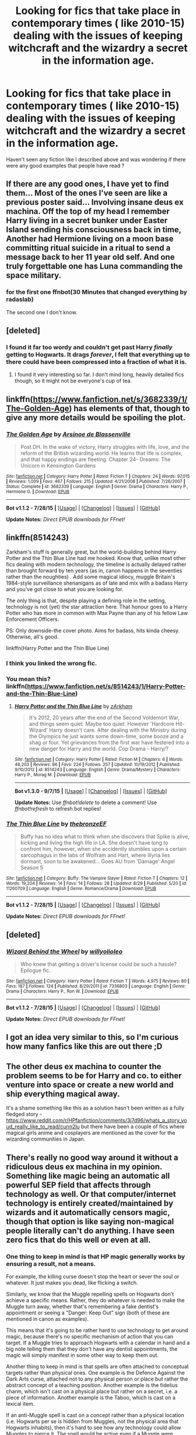 #+TITLE: Looking for fics that take place in contemporary times ( like 2010-15) dealing with the issues of keeping witchcraft and the wizardry a secret in the information age.

* Looking for fics that take place in contemporary times ( like 2010-15) dealing with the issues of keeping witchcraft and the wizardry a secret in the information age.
:PROPERTIES:
:Author: nesteajuicebox
:Score: 9
:DateUnix: 1441496418.0
:DateShort: 2015-Sep-06
:FlairText: Request
:END:
Haven't seen any fiction like I described above and was wondering if there were any good examples that people have read ?


** If there are any good ones, I have yet to find them... Most of the ones I've seen are like a previous poster said... Involving insane deus ex machina. Off the top of my head I remember Harry living in a secret bunker under Easter Island sending his consciousness back in time, Another had Hermione living on a moon base committing ritual suicide in a ritual to send a message back to her 11 year old self. And one truly forgettable one has Luna commanding the space military.
:PROPERTIES:
:Author: PsychoCelloChica
:Score: 6
:DateUnix: 1441506551.0
:DateShort: 2015-Sep-06
:END:

*** for the first one ffnbot(30 Minutes that changed everything by radaslab)

The second one I don't know.
:PROPERTIES:
:Author: StuxCrystal
:Score: 1
:DateUnix: 1441627608.0
:DateShort: 2015-Sep-07
:END:


** [deleted]
:PROPERTIES:
:Score: 4
:DateUnix: 1441508764.0
:DateShort: 2015-Sep-06
:END:

*** I found it far too wordy and couldn't get past Harry /finally/ getting to Hogwarts. It drags /forever/, I felt that everything up to there could have been compressed into a fraction of what it is.
:PROPERTIES:
:Author: tusing
:Score: 3
:DateUnix: 1441565328.0
:DateShort: 2015-Sep-06
:END:

**** I found it very interesting so far. I don't mind long, heavily detailed fics though, so it might not be everyone's cup of tea.
:PROPERTIES:
:Score: 1
:DateUnix: 1441566134.0
:DateShort: 2015-Sep-06
:END:


** linkffn([[https://www.fanfiction.net/s/3682339/1/The-Golden-Age]]) has elements of that, though to give any more details would be spoiling the plot.
:PROPERTIES:
:Author: turbinicarpus
:Score: 3
:DateUnix: 1441544617.0
:DateShort: 2015-Sep-06
:END:

*** [[http://www.fanfiction.net/s/3682339/1/][*/The Golden Age/*]] by [[https://www.fanfiction.net/u/352534/Arsinoe-de-Blassenville][/Arsinoe de Blassenville/]]

#+begin_quote
  Post DH. In the wake of victory, Harry struggles with life, love, and the reform of the British wizarding world. He learns that life is complex, and that happy endings are fleeting. Chapter 24- Dreams: The Unicorn in Kensington Gardens
#+end_quote

^{/Site/: [[http://www.fanfiction.net/][fanfiction.net]] *|* /Category/: Harry Potter *|* /Rated/: Fiction T *|* /Chapters/: 24 *|* /Words/: 97,015 *|* /Reviews/: 1,009 *|* /Favs/: 467 *|* /Follows/: 215 *|* /Updated/: 4/21/2008 *|* /Published/: 7/26/2007 *|* /Status/: Complete *|* /id/: 3682339 *|* /Language/: English *|* /Genre/: Drama *|* /Characters/: Harry P., Hermione G. *|* /Download/: [[http://www.p0ody-files.com/ff_to_ebook/mobile/makeEpub.php?id=3682339][EPUB]]}

--------------

*Bot v1.1.2 - 7/28/15* *|* [[[https://github.com/tusing/reddit-ffn-bot/wiki/Usage][Usage]]] | [[[https://github.com/tusing/reddit-ffn-bot/wiki/Changelog][Changelog]]] | [[[https://github.com/tusing/reddit-ffn-bot/issues/][Issues]]] | [[[https://github.com/tusing/reddit-ffn-bot/][GitHub]]]

*Update Notes:* /Direct EPUB downloads for FFnet!/
:PROPERTIES:
:Author: FanfictionBot
:Score: 1
:DateUnix: 1441544648.0
:DateShort: 2015-Sep-06
:END:


** linkffn(8514243)

Zarkham's stuff is generally great, but the world-building behind Harry Potter and the Thin Blue Line had me hooked. Know that, unlike most other fics dealing with modern technology, the timeline is actually delayed rather than brought forward by ten years (as in, canon happens in the seventies rather than the noughties) . Add some magical idiocy, muggle Britain's 1984-style surveillance shenanigans as of late and mix with a badass Harry and you've got close to what you are looking for.

The only thing is that, despite playing a defining role in the setting, technology is not (yet) the star attraction here. That honour goes to a Harry Potter who has more in common with Max Payne than any of his fellow Law Enforcement Officers.

PS: Only downside-the cover photo. Aims for badass, hits kinda cheesy. Otherwise, all's good.

linkffn(Harry Potter and the Thin Blue Line)
:PROPERTIES:
:Author: darklooshkin
:Score: 2
:DateUnix: 1441520880.0
:DateShort: 2015-Sep-06
:END:

*** I think you linked the wrong fic.
:PROPERTIES:
:Author: -Oc-
:Score: 2
:DateUnix: 1441621300.0
:DateShort: 2015-Sep-07
:END:


*** You mean this? linkffn([[https://www.fanfiction.net/s/8514243/1/Harry-Potter-and-the-Thin-Blue-Line]])
:PROPERTIES:
:Score: 2
:DateUnix: 1441724883.0
:DateShort: 2015-Sep-08
:END:

**** [[http://www.fanfiction.net/s/8514243/1/][*/Harry Potter and the Thin Blue Line/*]] by [[https://www.fanfiction.net/u/2290086/zArkham][/zArkham/]]

#+begin_quote
  It's 2012, 20 years after the end of the Second Voldemort War, and things seem quiet. Maybe too quiet. However 'Hardcore Hit-Wizard' Harry doesn't care. After dealing with the Ministry during the Olympics he just wants some down-time, some booze and a shag or four. Yet grievances from the first war have festered into a new danger for Harry and the world. Cop Drama - Harry/?
#+end_quote

^{/Site/: [[http://www.fanfiction.net/][fanfiction.net]] *|* /Category/: Harry Potter *|* /Rated/: Fiction M *|* /Chapters/: 6 *|* /Words/: 48,203 *|* /Reviews/: 86 *|* /Favs/: 224 *|* /Follows/: 257 *|* /Updated/: 10/19/2012 *|* /Published/: 9/10/2012 *|* /id/: 8514243 *|* /Language/: English *|* /Genre/: Drama/Mystery *|* /Characters/: Harry P., Morag M. *|* /Download/: [[http://www.p0ody-files.com/ff_to_ebook/mobile/makeEpub.php?id=8514243][EPUB]]}

--------------

*Bot v1.3.0 - 9/7/15* *|* [[[https://github.com/tusing/reddit-ffn-bot/wiki/Usage][Usage]]] | [[[https://github.com/tusing/reddit-ffn-bot/wiki/Changelog][Changelog]]] | [[[https://github.com/tusing/reddit-ffn-bot/issues/][Issues]]] | [[[https://github.com/tusing/reddit-ffn-bot/][GitHub]]]

*Update Notes:* Use /ffnbot!delete/ to delete a comment! Use /ffnbot!refresh/ to refresh bot replies!
:PROPERTIES:
:Author: FanfictionBot
:Score: 1
:DateUnix: 1441724934.0
:DateShort: 2015-Sep-08
:END:


*** [[http://www.fanfiction.net/s/11260709/1/][*/The Thin Blue Line/*]] by [[https://www.fanfiction.net/u/5534637/thebronzeEF][/thebronzeEF/]]

#+begin_quote
  Buffy has no idea what to think when she discovers that Spike is alive, kicking and living the high life in LA. She doesn't have long to confront him, however, when she accidently stumbles upon a certain sarcophagus in the labs of Wolfram and Hart, where Illyria lies dormant, soon to be awakened... Goes AU from 'Damage' Angel Season 5
#+end_quote

^{/Site/: [[http://www.fanfiction.net/][fanfiction.net]] *|* /Category/: Buffy: The Vampire Slayer *|* /Rated/: Fiction T *|* /Chapters/: 12 *|* /Words/: 19,204 *|* /Reviews/: 14 *|* /Favs/: 14 *|* /Follows/: 28 *|* /Updated/: 8/29 *|* /Published/: 5/20 *|* /id/: 11260709 *|* /Language/: English *|* /Genre/: Romance/Drama *|* /Download/: [[http://www.p0ody-files.com/ff_to_ebook/mobile/makeEpub.php?id=11260709][EPUB]]}

--------------

*Bot v1.1.2 - 7/28/15* *|* [[[https://github.com/tusing/reddit-ffn-bot/wiki/Usage][Usage]]] | [[[https://github.com/tusing/reddit-ffn-bot/wiki/Changelog][Changelog]]] | [[[https://github.com/tusing/reddit-ffn-bot/issues/][Issues]]] | [[[https://github.com/tusing/reddit-ffn-bot/][GitHub]]]

*Update Notes:* /Direct EPUB downloads for FFnet!/
:PROPERTIES:
:Author: FanfictionBot
:Score: -1
:DateUnix: 1441520947.0
:DateShort: 2015-Sep-06
:END:


** [deleted]
:PROPERTIES:
:Score: 2
:DateUnix: 1441521629.0
:DateShort: 2015-Sep-06
:END:

*** [[http://www.fanfiction.net/s/7336803/1/][*/Wizard Behind the Wheel/*]] by [[https://www.fanfiction.net/u/2620084/willyolioleo][/willyolioleo/]]

#+begin_quote
  Who knew that getting a driver's license could be such a hassle? Epilogue fic.
#+end_quote

^{/Site/: [[http://www.fanfiction.net/][fanfiction.net]] *|* /Category/: Harry Potter *|* /Rated/: Fiction T *|* /Words/: 4,975 *|* /Reviews/: 80 *|* /Favs/: 187 *|* /Follows/: 124 *|* /Published/: 8/29/2011 *|* /id/: 7336803 *|* /Language/: English *|* /Genre/: Drama *|* /Characters/: Harry P., Ron W. *|* /Download/: [[http://www.p0ody-files.com/ff_to_ebook/mobile/makeEpub.php?id=7336803][EPUB]]}

--------------

*Bot v1.1.2 - 7/28/15* *|* [[[https://github.com/tusing/reddit-ffn-bot/wiki/Usage][Usage]]] | [[[https://github.com/tusing/reddit-ffn-bot/wiki/Changelog][Changelog]]] | [[[https://github.com/tusing/reddit-ffn-bot/issues/][Issues]]] | [[[https://github.com/tusing/reddit-ffn-bot/][GitHub]]]

*Update Notes:* /Direct EPUB downloads for FFnet!/
:PROPERTIES:
:Author: FanfictionBot
:Score: 1
:DateUnix: 1441521690.0
:DateShort: 2015-Sep-06
:END:


** I got an idea very similar to this, so I'm curious how many fanfics like this are out there ;D
:PROPERTIES:
:Author: -Captain-
:Score: 1
:DateUnix: 1441498171.0
:DateShort: 2015-Sep-06
:END:


** The other deus ex machina to counter the problem seems to be for Harry and co. to either venture into space or create a new world and ship everything magical away.

It's a shame something like this as a solution hasn't been written as a fully fledged story - [[https://www.reddit.com/r/HPfanfiction/comments/3j7d96/whats_a_story_youd_really_like_to_read/cunn2lu]] but there have been a couple of fics where magical girls anime and cosplayers are mentioned as the cover for the wizarding communities in Japan.
:PROPERTIES:
:Author: jsohp080
:Score: 1
:DateUnix: 1441542976.0
:DateShort: 2015-Sep-06
:END:


** There's really no good way around it without a ridiculous deus ex machina in my opinion. Something like magic being an automatic all powerful SEP field that affects through technology as well. Or that computer/internet technology is entirely created/maintained by wizards and it automatically censors magic, though that option is like saying non-magical people literally can't do anything. I have seen zero fics that do this well or even at all.
:PROPERTIES:
:Score: 1
:DateUnix: 1441502651.0
:DateShort: 2015-Sep-06
:END:

*** One thing to keep in mind is that HP magic generally works by ensuring a result, not a means.

For example, the killing curse doesn't stop the heart or sever the soul or whatever. It just makes you dead, like flicking a switch.

Similarly, we know that the Muggle repelling spells on Hogwarts don't achieve a specific means. Rather, they do whatever is needed to make the Muggle turn away, whether that's remembering a fake dentist's appointment or seeing a "Danger: Keep Out" sign (both of these are mentioned in canon as examples).

This means that it's going to be rather hard to use technology to get around magic, because there's no specific mechanism of action that you can target. If a Muggle tries to approach Hogwarts with a calendar in hand and a big note telling them that they don't have any dentist appointments, the magic will simply manifest in some other way to keep them out.

Another thing to keep in mind is that spells are often attached to conceptual targets rather than physical ones. One example is the Defence Against the Dark Arts curse, attached not to any physical person or place but rather the abstract concept of a teaching position. Another example is the fidelius charm, which isn't cast on a physical place but rather on a secret, i.e. a piece of information. Another example is the Taboo, which is cast on a lexical item.

If an anti-Muggle spell is cast on a concept rather than a physical location (i.e. Hogwarts per se is hidden from Muggles, not the physical area that Hogwarts inhabits), then it's hard to see how any technology could allow Muggles to pierce it. The spell would be active even if a Muggle were looking at a satellite photo of Hogwarts, because "concept spells" have no physical boundaries. It's impossible for someone to perceive a place under the Fidelius charm no matter where they are - the spell does not have an area of effect. It affects the information itself, and you're subject to the spell no matter where you are in the world.

The only thing I can imagine threatening this is true AI. But even that you could easily handwave: true AI would be a mind, and a non-magical mind at that. It could very well come under the definition of "Muggle".

A third thing to remember is that wizards have already penetrated the highest levels of Muggle government. It wouldn't be hard to do the same for the media. In the very unlikely situation wizards were exposed, they could simply get the world's governments and all major media outlets to declare it a hoax.

A fourth thing to remember is that HP Muggles actively delude themselves into thinking magic isn't real, even when they directly witness it.

A fifth thing to remember is that we don't know all the methods the Ministry uses for guaranteeing secrecy. We don't even know the limits of the Obliviation Charm. The fact that two wizards were able to Obliviate an entire beach of Muggles seems to imply that it can be cast on a relatively large number of people quite quickly.
:PROPERTIES:
:Author: Taure
:Score: 7
:DateUnix: 1441619470.0
:DateShort: 2015-Sep-07
:END:

**** Isn't this idea disproved by Colin Creevey running around taking pictures for his family?
:PROPERTIES:
:Author: howtopleaseme
:Score: 2
:DateUnix: 1441720146.0
:DateShort: 2015-Sep-08
:END:


**** I think this has to be the answer, because it also explains why wizards haven't accidentally killed everyone on the planet. Think of all the genie stories where the ill-fated wisher ends up getting /exactly/ what they wish for; it never ends well. Rowling even lampshades this a bit in the Tales of Beedle the Bard charity book.

Magic has to have some sort of "oh well /that's/ not what I meant" safeguard built in to protect the caster. Imagine some half-clever muggleborn hears about antimatter and is like "Oh I wonder what that's like, let me transfigure some." Oops, where'd that strange crater in Scotland come from?

Even canon magic provides evidence for this: When Harry summons his broom from a long distance in book 4 how does it "know" not to impale anyone as it whizzes towards him? How do people not regularly apparate into each other, or random objects, or for that matter how is the air displaced when they do? What if it's raining where they're apparating to? How do people not asphyxiate when paralyzed by petrificus totalus? How does waddiwassi "know" to remove a chunk of gum but not tear apart the lock it's stuck in? There has to be a conceptual result-based mechanism.

(Not to bring up this subreddit's favorite flamebait but one of the great disappointments of HPMOR is how it promised to create a scientific rationale for the mechanics of the magical world and then, after a couple token efforts, gave up on that and became several hundred thousands words of author insert rambles about his philosophy.)
:PROPERTIES:
:Author: yetioverthere
:Score: 1
:DateUnix: 1441730615.0
:DateShort: 2015-Sep-08
:END:


**** This is a really interesting theory. It would put science and magic on two sides of a coin called 'Change.' Science affects change by focusing on Cause, whereby an action is taken to obtain the desired reaction. Magic affects change by focusing on Effect, whereby the change itself is the action rather than the reaction, and the means of change are the reaction.
:PROPERTIES:
:Author: ArguingPizza
:Score: 1
:DateUnix: 1443410609.0
:DateShort: 2015-Sep-28
:END:


*** IIRC Taure's headcanon document has something relevant here. Magic isn't on the same plane of reality as science. You won't see Hogwarts through a camera or a satellite, it's literally impossible to see or comprehend for non-magicals.

Sure internet and phones help you share pictures and videos quickly - imagine someone publishing a video of *real* witchcraft in action. I bet you it wont take ten minutes before you are put down as a prankster or a conspiracy theorist, based on how serious you are taking it.

Sure, you can't efficiently memory charm the entire populace, but you don't need to. Even a single person could probably keep an entire populace under control by careful appliance of /really fucking overpowered magic/ to people in key positions.

Give me a wand, enough skill for obliviate and imperio and possibly an influx of veritaserum and no opposing magicals, and I'll puppeteer the government and the media of a nation around in a week.

I don't think technology can even compete with the HP breed of magic. Just go read a Star Wars crossover - HP magic is outright ridiculous. Too versatile to ever counter without being able to use it yourself.
:PROPERTIES:
:Score: 7
:DateUnix: 1441508816.0
:DateShort: 2015-Sep-06
:END:

**** All of that is basically what I mean by a ridiculous deus ex machina. The answer is simply that there is no need to be worried about it. If you try to answer the question with any detail inside the fic, you open up too many questions and possibilities for incredibly overpowered magic. To ask the question is to put yourself an a position where the rest of the story is meaningless.
:PROPERTIES:
:Score: -2
:DateUnix: 1441511610.0
:DateShort: 2015-Sep-06
:END:

***** I don't think you're using the phrase "deus ex machina" correctly. Deus ex machina is a fortuitous, previously unknown factor that comes out of nowhere, generally to save the day.

The use of HP magic to fool Muggles is firmly established, as is the infiltration of Muggle institutions of power by wizards. It's rather the opposite of coming out of nowhere.

If anything, Muggles suddenly having a technology that could get around magic would be the deus ex machina.
:PROPERTIES:
:Author: Taure
:Score: 3
:DateUnix: 1441618570.0
:DateShort: 2015-Sep-07
:END:

****** This interpretation makes a lot of sense, and I technically have no reason not to accept it, but I just hate the idea that there's nothing Muggles can do to compete with wizards. They're such assholes to anyone who can't do magic--be it Muggle, Squib or nonhuman--and worst of all, this would make their smugness /completely justified./ So this is probably the "correct" interpretation inasmuch as it makes everything make sense, but I'm not a huge fan.
:PROPERTIES:
:Author: Kirook
:Score: 1
:DateUnix: 1441680241.0
:DateShort: 2015-Sep-08
:END:
